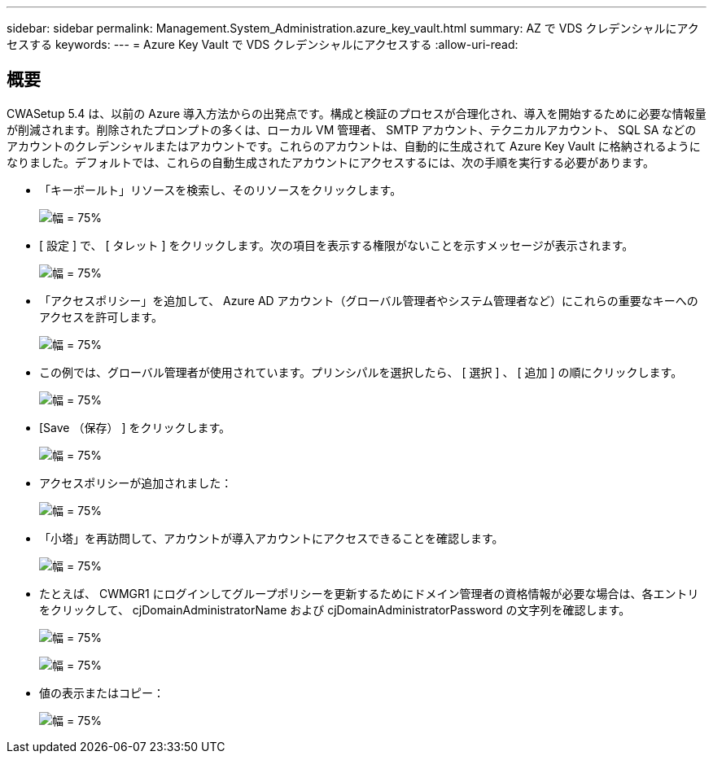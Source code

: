 ---
sidebar: sidebar 
permalink: Management.System_Administration.azure_key_vault.html 
summary: AZ で VDS クレデンシャルにアクセスする 
keywords:  
---
= Azure Key Vault で VDS クレデンシャルにアクセスする
:allow-uri-read: 




== 概要

CWASetup 5.4 は、以前の Azure 導入方法からの出発点です。構成と検証のプロセスが合理化され、導入を開始するために必要な情報量が削減されます。削除されたプロンプトの多くは、ローカル VM 管理者、 SMTP アカウント、テクニカルアカウント、 SQL SA などのアカウントのクレデンシャルまたはアカウントです。これらのアカウントは、自動的に生成されて Azure Key Vault に格納されるようになりました。デフォルトでは、これらの自動生成されたアカウントにアクセスするには、次の手順を実行する必要があります。

* 「キーボールト」リソースを検索し、そのリソースをクリックします。
+
image:Management.System_Administration.azure_key_vault-4d897.png["幅 = 75%"]

* [ 設定 ] で、 [ タレット ] をクリックします。次の項目を表示する権限がないことを示すメッセージが表示されます。
+
image:Management.System_Administration.azure_key_vault-0f7b9.png["幅 = 75%"]

* 「アクセスポリシー」を追加して、 Azure AD アカウント（グローバル管理者やシステム管理者など）にこれらの重要なキーへのアクセスを許可します。
+
image:Management.System_Administration.azure_key_vault-fe473.png["幅 = 75%"]

* この例では、グローバル管理者が使用されています。プリンシパルを選択したら、 [ 選択 ] 、 [ 追加 ] の順にクリックします。
+
image:Management.System_Administration.azure_key_vault-3ae42.png["幅 = 75%"]

* [Save （保存） ] をクリックします。
+
image:Management.System_Administration.azure_key_vault-15c03.png["幅 = 75%"]

* アクセスポリシーが追加されました：
+
image:Management.System_Administration.azure_key_vault-770dd.png["幅 = 75%"]

* 「小塔」を再訪問して、アカウントが導入アカウントにアクセスできることを確認します。
+
image:Management.System_Administration.azure_key_vault-e277a.png["幅 = 75%"]

* たとえば、 CWMGR1 にログインしてグループポリシーを更新するためにドメイン管理者の資格情報が必要な場合は、各エントリをクリックして、 cjDomainAdministratorName および cjDomainAdministratorPassword の文字列を確認します。
+
image:Management.System_Administration.azure_key_vault-69e35.png["幅 = 75%"]

+
image:Management.System_Administration.azure_key_vault-83926.png["幅 = 75%"]

* 値の表示またはコピー：
+
image:Management.System_Administration.azure_key_vault-c9405.png["幅 = 75%"]


